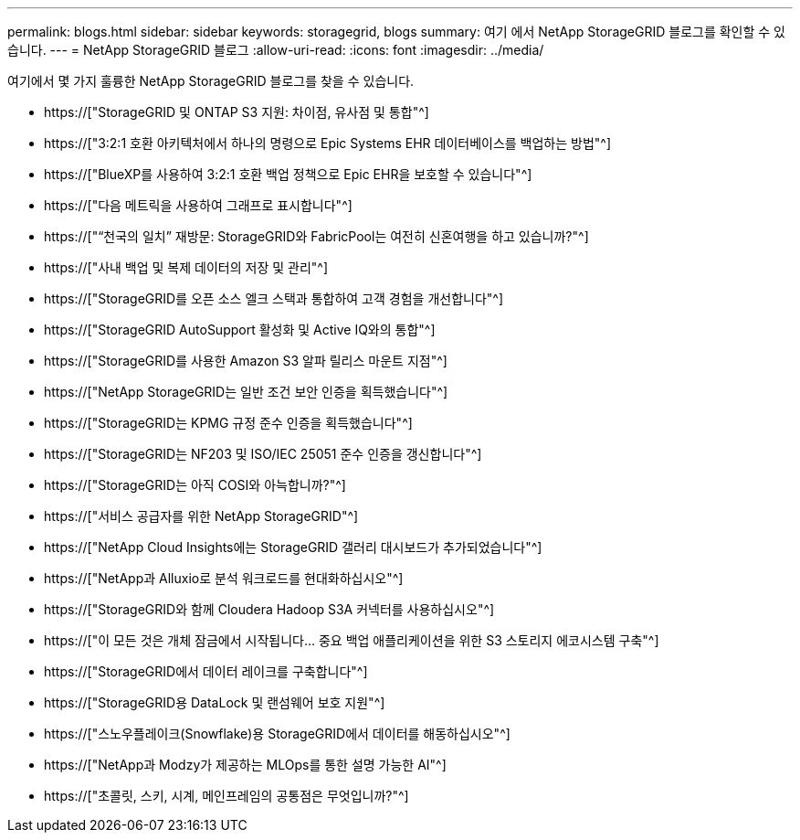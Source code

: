---
permalink: blogs.html 
sidebar: sidebar 
keywords: storagegrid, blogs 
summary: 여기 에서 NetApp StorageGRID 블로그를 확인할 수 있습니다. 
---
= NetApp StorageGRID 블로그
:allow-uri-read: 
:icons: font
:imagesdir: ../media/


[role="lead"]
여기에서 몇 가지 훌륭한 NetApp StorageGRID 블로그를 찾을 수 있습니다.

* https://["StorageGRID 및 ONTAP S3 지원: 차이점, 유사점 및 통합"^]
* https://["3:2:1 호환 아키텍처에서 하나의 명령으로 Epic Systems EHR 데이터베이스를 백업하는 방법"^]
* https://["BlueXP를 사용하여 3:2:1 호환 백업 정책으로 Epic EHR을 보호할 수 있습니다"^]
* https://["다음 메트릭을 사용하여 그래프로 표시합니다"^]
* https://["“천국의 일치” 재방문: StorageGRID와 FabricPool는 여전히 신혼여행을 하고 있습니까?"^]
* https://["사내 백업 및 복제 데이터의 저장 및 관리"^]
* https://["StorageGRID를 오픈 소스 엘크 스택과 통합하여 고객 경험을 개선합니다"^]
* https://["StorageGRID AutoSupport 활성화 및 Active IQ와의 통합"^]
* https://["StorageGRID를 사용한 Amazon S3 알파 릴리스 마운트 지점"^]
* https://["NetApp StorageGRID는 일반 조건 보안 인증을 획득했습니다"^]
* https://["StorageGRID는 KPMG 규정 준수 인증을 획득했습니다"^]
* https://["StorageGRID는 NF203 및 ISO/IEC 25051 준수 인증을 갱신합니다"^]
* https://["StorageGRID는 아직 COSI와 아늑합니까?"^]
* https://["서비스 공급자를 위한 NetApp StorageGRID"^]
* https://["NetApp Cloud Insights에는 StorageGRID 갤러리 대시보드가 추가되었습니다"^]
* https://["NetApp과 Alluxio로 분석 워크로드를 현대화하십시오"^]
* https://["StorageGRID와 함께 Cloudera Hadoop S3A 커넥터를 사용하십시오"^]
* https://["이 모든 것은 개체 잠금에서 시작됩니다… 중요 백업 애플리케이션을 위한 S3 스토리지 에코시스템 구축"^]
* https://["StorageGRID에서 데이터 레이크를 구축합니다"^]
* https://["StorageGRID용 DataLock 및 랜섬웨어 보호 지원"^]
* https://["스노우플레이크(Snowflake)용 StorageGRID에서 데이터를 해동하십시오"^]
* https://["NetApp과 Modzy가 제공하는 MLOps를 통한 설명 가능한 AI"^]
* https://["초콜릿, 스키, 시계, 메인프레임의 공통점은 무엇입니까?"^]

